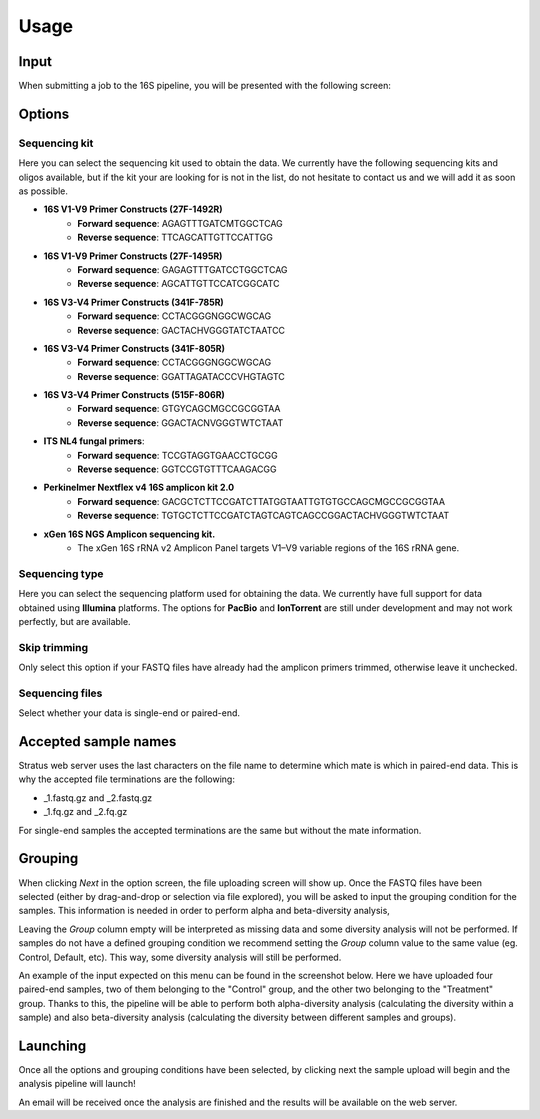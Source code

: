 Usage
========

.. _input:

Input
------------

When submitting a job to the 16S pipeline, you will be presented with the following screen:

.. image:: images/launch_screen.png
   :width: 682
   :alt: Launch screen options from Stratus 16S pipeline


.. _options:

Options
------------

Sequencing kit
+++++++++++++++++

Here you can select the sequencing kit used to obtain the data. We currently have the following sequencing kits and oligos available, but if the kit your are looking for is not in the list, do not hesitate to contact us and we will add it as soon as possible.

* **16S V1-V9 Primer Constructs (27F-1492R)**
   * **Forward sequence**: AGAGTTTGATCMTGGCTCAG
   * **Reverse sequence**: TTCAGCATTGTTCCATTGG
* **16S V1-V9 Primer Constructs (27F-1495R)**
   * **Forward sequence**: GAGAGTTTGATCCTGGCTCAG
   * **Reverse sequence**: AGCATTGTTCCATCGGCATC
* **16S V3-V4 Primer Constructs (341F-785R)**
   * **Forward sequence**: CCTACGGGNGGCWGCAG
   * **Reverse sequence**: GACTACHVGGGTATCTAATCC
* **16S V3-V4 Primer Constructs (341F-805R)**
   * **Forward sequence**: CCTACGGGNGGCWGCAG
   * **Reverse sequence**: GGATTAGATACCCVHGTAGTC
* **16S V3-V4 Primer Constructs (515F-806R)**
   * **Forward sequence**: GTGYCAGCMGCCGCGGTAA
   * **Reverse sequence**: GGACTACNVGGGTWTCTAAT
* **ITS NL4 fungal primers**:
   * **Forward sequence**: TCCGTAGGTGAACCTGCGG
   * **Reverse sequence**: GGTCCGTGTTTCAAGACGG
* **Perkinelmer Nextflex v4 16S amplicon kit 2.0**
   * **Forward sequence**: GACGCTCTTCCGATCTTATGGTAATTGTGTGCCAGCMGCCGCGGTAA
   * **Reverse sequence**: TGTGCTCTTCCGATCTAGTCAGTCAGCCGGACTACHVGGGTWTCTAAT
* **xGen 16S NGS Amplicon sequencing kit.**
   * The xGen 16S rRNA v2 Amplicon Panel targets V1–V9 variable regions of the 16S rRNA gene.


Sequencing type
++++++++++++++++++

Here you can select the sequencing platform used for obtaining the data. We currently have full support for data obtained using **Illumina** platforms. The options for **PacBio** and **IonTorrent** are still under development and may not work perfectly, but are available.

Skip trimming
++++++++++++++++++

Only select this option if your FASTQ files have already had the amplicon primers trimmed, otherwise leave it unchecked.

Sequencing files
++++++++++++++++++++

Select whether your data is single-end or paired-end.

Accepted sample names
-------------------------

Stratus web server uses the last characters on the file name to determine which mate is which in paired-end data. This is why the accepted file terminations are the following:

* _1.fastq.gz and _2.fastq.gz
* _1.fq.gz and _2.fq.gz

For single-end samples the accepted terminations are the same but without the mate information.

Grouping
------------

When clicking `Next` in the option screen, the file uploading screen will show up. Once the FASTQ files have been selected (either by drag-and-drop or selection via file explored), you will be asked to input the grouping condition for the samples. This information is needed in order to perform alpha and beta-diversity analysis, 

Leaving the `Group` column empty will be interpreted as missing data and some diversity analysis will not be performed. If samples do not have a defined grouping condition we recommend setting the `Group` column value to the same value (eg. Control, Default, etc). This way, some diversity analysis will still be performed.

An example of the input expected on this menu can be found in the screenshot below. Here we have uploaded four paired-end samples, two of them belonging to the "Control" group, and the other two belonging to the "Treatment" group. Thanks to this, the pipeline will be able to perform both alpha-diversity analysis (calculating the diversity within a sample) and also beta-diversity analysis (calculating the diversity between different samples and groups).

.. image:: images/grouping_screen.png
   :width: 682
   :alt: Launch screen options from Stratus 16S pipeline


Launching
------------

Once all the options and grouping conditions have been selected, by clicking next the sample upload will begin and the analysis pipeline will launch!

An email will be received once the analysis are finished and the results will be available on the web server.
